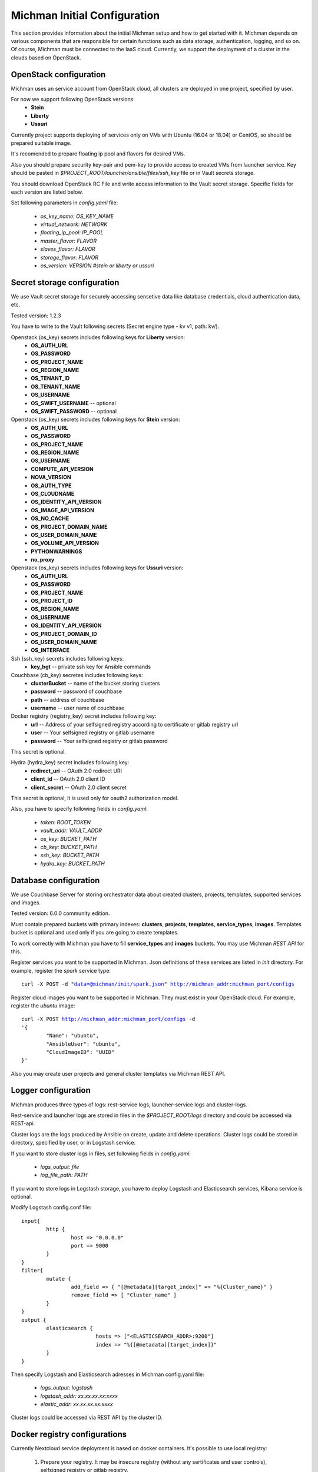.. _michman_configuration_section:

.. _HYDRA: https://www.ory.sh/hydra/docs/
.. _Werther: https://github.com/i-core/werther
.. _README: https://github.com/i-core/werther/blob/master/README.md
.. _specification: https://tools.ietf.org/html/rfc6749#section-4.1.3



Michman Initial Configuration
=============================

This section provides information about the initial Michman setup and how to get started with it. Michman depends on various components that are responsible for certain functions such as data storage, authentication, logging, and so on. Of course, Michman must be connected to the IaaS cloud. Currently, we support the deployment of a cluster in the clouds based on OpenStack.

OpenStack configuration
-----------------------

Michman uses an service account from OpenStack cloud, all clusters are deployed in one project, specified by user.

For now we support following OpenStack versions:
	* **Stein**
	* **Liberty**
	* **Ussuri**


Currently project supports deploying of services only on VMs with Ubuntu (16.04 or 18.04) or CentOS, so should be prepared suitable image.


It's recomended to prepare floating ip pool and flavors for desired VMs.


Also you should prepare security key-pair and pem-key to provide access to created VMs from launcher service. Key should be pasted in `$PROJECT_ROOT/launcher/ansible/files/ssh_key` file or in Vault secrets storage.


You should download OpenStack RC File and write access information to the Vault secret storage. Specific fields for each version are listed below.

Set following parameters in *config.yaml* file:
	
	* `os\_key\_name: OS\_KEY\_NAME`
	* `virtual\_network: NETWORK`
	* `floating\_ip\_pool: IP\_POOL`
	* `master\_flavor: FLAVOR`
	* `slaves\_flavor: FLAVOR`
	* `storage\_flavor: FLAVOR`
	* `os\_version: VERSION #stein or liberty or ussuri`


Secret storage configuration
----------------------------
We use Vault secret storage for securely accessing sensetive data like database credentials, cloud authentication data, etc.


Tested version: 1.2.3

You have to write to the Vault following secrets (Secret engine type - kv v1, path: kv/).
    
Openstack (os_key) secrets includes following keys for **Liberty** version:
	* **OS_AUTH_URL**
	* **OS_PASSWORD**
	* **OS_PROJECT_NAME**
	* **OS_REGION_NAME**
	* **OS_TENANT_ID**
	* **OS_TENANT_NAME**
	* **OS_USERNAME** 
	* **OS_SWIFT_USERNAME** -- optional
	* **OS_SWIFT_PASSWORD** -- optional 

Openstack (os_key) secrets includes following keys for **Stein** version:
	* **OS_AUTH_URL**
	* **OS_PASSWORD**
	* **OS_PROJECT_NAME**
	* **OS_REGION_NAME**
	* **OS_USERNAME** 
	* **COMPUTE_API_VERSION**
	* **NOVA_VERSION**
	* **OS_AUTH_TYPE**
	* **OS_CLOUDNAME**
	* **OS_IDENTITY_API_VERSION**
	* **OS_IMAGE_API_VERSION**
	* **OS_NO_CACHE**
	* **OS_PROJECT_DOMAIN_NAME**
	* **OS_USER_DOMAIN_NAME**
	* **OS_VOLUME_API_VERSION**
	* **PYTHONWARNINGS**
	* **no_proxy**

Openstack (os_key) secrets includes following keys for **Ussuri** version:
	* **OS_AUTH_URL**
	* **OS_PASSWORD**
	* **OS_PROJECT_NAME**
	* **OS_PROJECT_ID**
	* **OS_REGION_NAME**
	* **OS_USERNAME** 
	* **OS_IDENTITY_API_VERSION**
	* **OS_PROJECT_DOMAIN_ID**
	* **OS_USER_DOMAIN_NAME**
	* **OS_INTERFACE**

Ssh (ssh_key) secrets includes following keys:
	* **key_bgt** -- private ssh key for Ansible commands

Couchbase (cb_key) secretes includes following keys:
	* **clusterBucket** -- name of the bucket storing clusters
	* **password** -- password of couchbase
	* **path** -- address of couchbase
	* **username** -- user name of couchbase 

Docker registry (registry_key) secret includes following key:
	* **url** -- Address of your selfsigned registry according to certificate or gitlab registry url
	* **user** -- Your selfsigned registry or gitlab username
	* **password** -- Your selfsigned registry or gitlab password

This secret is optional.

Hydra (hydra_key) secret includes following key:
	* **redirect_uri** -- OAuth 2.0 redirect URI
	* **client_id** -- OAuth 2.0 client ID
	* **client_secret** -- OAuth 2.0 client secret
	  
This secret is optional, it is used only for oauth2 authorization model.


Also, you have to specify following fields in *config.yaml*:

	* `token: ROOT\_TOKEN`
	* `vault\_addr: VAULT\_ADDR`
	* `os\_key: BUCKET\_PATH`
	* `cb\_key: BUCKET\_PATH`
	* `ssh\_key: BUCKET\_PATH`
	* `hydra\_key: BUCKET\_PATH`

Database configuration
-----------------------

We use Couchbase Server for storing orchestrator data about created clusters, projects, templates, supported services and images.

Tested version: 6.0.0 community edition.


Must contain prepared buckets with primary indexes: **clusters**, **projects**, **templates**, **service_types**, **images**. Templates bucket is optional and used only if you are going to create templates.

To work correctly with Michman you have to fill **service_types** and **images** buckets. You may use Michman *REST API* for this.

Register services you want to be supported in Michman. Json definitions of these services are listed in *init* directory. For example, register the *spark* service type:

.. parsed-literal::
	curl -X POST -d "data=@michman/init/spark.json" http://michman_addr:michman_port/configs

Register cloud images you want to be supported in Michman. They must exist in your OpenStack cloud. For example, register the *ubuntu* image:

.. parsed-literal::
	curl -X POST http://michman_addr:michman_port/configs -d 
	'{
		"Name": "ubuntu",
		"AnsibleUser": "ubuntu",
		"CloudImageID": "UUID"
	}'

Also you may create user projects and general cluster templates via Michman REST API.

Logger configuration
-----------------------

Michman produces three types of logs: rest-service logs, launcher-service logs and cluster-logs.


Rest-service and launcher logs are stored in files in the `$PROJECT_ROOT/logs` directory and could be accessed via REST-api.


Cluster logs are the logs produced by Ansible on create, update and delete operations. Cluster logs could be stored in directory, specified by user, or in Logstash service. 

If you want to store cluster logs in files, set following fields in *config.yaml*:

	* `logs\_output: file`
	* `log_file\_path: PATH`


If you want to store logs in Logstash storage, you have to deploy Logstash and Elasticsearch services, Kibana service is optional. 

Modify Logstash config.conf file: 

.. parsed-literal::
	input{
		http {
	    		host => "0.0.0.0" 
	    		port => 9000
	  	}
	}
	filter{
		mutate { 
			add_field => { "[@metadata][target_index]" => "%{Cluster_name}" } 
			remove_field => [ "Cluster_name" ] 
		}
	}
	output {
		elasticsearch {
				hosts => ["<ELASTICSEARCH\_ADDR>:9200"]
				index => "%{[@metadata][target_index]}"
		}
	} 

Then specify Logstash and Elasticsearch adresses in Michman config.yaml file:

	* `logs\_output: logstash`
	* `logstash\_addr: xx.xx.xx.xx:xxxx`
	* `elastic\_addr: xx.xx.xx.xx:xxxx`


Cluster logs could be accessed via REST API by the cluster ID.

Docker registry configurations
-------------------------------

Currently Nextcloud service deployment is based on docker containers. It's possible to use local registry:

    #. Prepare your registry. It may be insecure registry (without any sertificates and user controls), selfsigned registry or gitlab registry.
    #. Configure in *config.yaml*:

    	#. If you use insecure registry, set:

    		* `docker\_incecure\_registry: true`
    		* `insecure\_registry\_ip: xx.xx.xx.xx:xxxx`

    	#. If you use selfsigned registry, you need to set:

    		* `docker\_selfsigned\_registry: true`
    		* `docker\_selfsigned\_registry\_ip: xx.xx.xx.xx:xxxx`
    		* `docker\_selfsigned\_registry\_url: consides.to.cert.url`
    		* `docker_cert_path: path_to_registry_cert.crt`

      	#. If you use gitlab registry you should set

      		* `docker\_gitlab\_registry: true`

    #. In case of using selfsigned or gitlab registry you should add secret with *url*, *user* and *password* to **vault** and set:

    	* `registry\_key: key\_of\_docker\_secret` 


Authentication and Authorization settings
------------------------------------------

Michman internal data model implies a logical division of cluster groups into projects. Users can view information about clusters only of the projects to which they belong. Based on this Michman supports three roles:

	* **admin** - Michman administrator, can create new projects, add information about Michman supported services, add public cluster templates.
	* **user** - has read access for paths not related to specific Michman projects.
	* **project_member** - a member of the project, has access to paths within his project. 

Michman doesn't store information about users and their groups, so we provide user authentication via backend-services. For now are supported three models:

	* **OAUTH2.0**
	* **OpenStack Keystone**
	* **None-authentication mode**


In the following sections, each model will be considered in detail.


**OAUTH2.0 Authentication**

OAuth2.0 authentication flow is implimented in Michman using two applications: 

	* ORY `HYDRA`_ -- an implementation of the OAuth 2.0 Authorization Framework as well as the OpenID Connect Core 1.0 framework.
	* `Werther`_ -- an Identity Provider for ORY Hydra over LDAP. It implements Login And Consent Flow and provides basic UI.

This authentication type is used when you want to use Michman with your LDAP-server -- users access Michman with their LDAP logins and information about users groups is retrieved from LDAP groups.

You have to deploy following services: Hydra Admin, Hydra Client and Werther, connected to your LDAP. The easiest way to do it is deploy these services using docker-compose from Wearthers `README`_.

.. note:: You should customize following Werther environment parameters:

	* **WERTHER_LDAP_ROLE_CLAIM**
	* **WERTHER_IDENTP_CLAIM_SCOPES**
	* **WERTHER_LDAP_ATTR_CLAIMS**

Be sure to specify the "groups" parameter, it will be used for user authorization in Michmans projects.


.. note:: You should customize following Hydra Admin environment parameters:

	* **WEBFINGER_OIDC_DISCOVERY_SUPPORTED_SCOPES**
	* **WEBFINGER_OIDC_DISCOVERY_SUPPORTED_CLAIMS**

Be sure to specify the "groups" parameter in scopes and claims, it will be used for user authorization in Michmans projects.

.. note:: Launching "hydra clients create" command you should specify following parameters:

    * grant\-types
    * token\-endpoint\-auth\-method
    * scope 
    * callbacks 
    * post\-logout\-callbacks
    * response\-types

You command should be like the following:

.. parsed-literal::

	hydra clients create \
	 --skip-tls-verify \
     --id test-client \
     --secret test-secret \
     --response-types code,id_token \
     --grant-types authorization_code \
     --token-endpoint-auth-method client_secret_post \
     --scope openid,profile,email,groups \
     --callbacks http://michman_addr:michman_port/auth \
     --post-logout-callbacks http://michman_addr:michman_port/auth

Be sure to specify the "groups" parameter in scopes.

After services deploying you can pass authentication and authoriization in Michman following next steps.

	#. Send authentication request to the Hydra Client service with grant_type code, groups must be specified in scope. Also in scopes must be  specified openid parameter, other fields are optional (indicated here as an example): 

	.. parsed-literal::
		
		http://hydra_client:4444/oauth2/auth?client_id=test-client&response_type=code&scope=openid%20profile%20email%20groups&state=12345678

	#. Upon request, you will be redirected to the Werther login form in the browser. You must enter the login-password of the user defined in LDAP. If successful, it is redirected to the /auth path in michman. An authentication code will be added to the request parameters.

	#. Continuation of authentication and authorization is handled in Michman:
		
		#. The “code” parameter is extracted from the request parameters
		#. A POST request is formed to obtain a token along the hydra-client:4444/auth2/token path, according to the `specification`_.
		#. The processed response, if successful, contains the access token in the response body.
		#. Also GET request is formed along the hydra-client:4444/userinfo path. An authorization header is set in headers containing the previously obtained token. If successful:

			* information about the user's groups is retrieved from the userinfo response;
			* a new session is established for the user;
			* user groups and access token are saved in the session parameters. 


After this process you will be able to access projects, interconnected with your groups, and create new clusters in them. If "admin" group presents in groups list, you could access admin actions. 

Without authentication you will obtain "user" role.

Also, you have to specify following fields in *config.yaml*:

	* `use\_auth: true`
	* `authorization\_model: oauth2`
	* `admin\_group: admin`
	* `session\_idle\_timeout: 480 #time in minutes, controls the maximum length of time a session can be inactive before it expires`
	* `session\_lifetime: 960 #time in minutes, controls the maximum length of time that a session is valid for before it expires`

	* `hydra\_admin: HYDRA\_ADDR`
	* `hydra\_client: HYDRA\_ADDR`

**Keystone Authentication**

For this authentication type you should have an account in OpenStack Keystone. Pass the authentication in Keystone and obtain following tokens:

	* **X-Auth-Token**
	* **X-Subject-Token**

Then, start authentication and authorization process:
	
	#. Go to the http://michman_addr:michman_port/auth, specifying *X-Auth-Token* and *X-Subject-Token* in headers.
	#. The remaining process is handled in Michman. It sends the request to the Keystone on the token path: `keystone\_addr:keystone\_port/v3/auth/tokens` and retrieves information about user roles. User roles will be saved to the groups parameter in the user session. 

After this process you will be able to access projects, interconnected with your groups, and create new clusters in them. If "admin" group presents in groups list, you could access admin actions. 

Without authentication you will obtain "user" role.

Also, you have to specify following fields in *config.yaml*:

	* `use\_auth: true`
	* `authorization\_model: keystone`
	* `admin\_group: admin`
	* `session\_idle\_timeout: 480 #time in minutes, controls the maximum length of time a session can be inactive before it expires`
	* `session\_lifetime: 960 #time in minutes, controls the maximum length of time that a session is valid for before it expires`
	* `keystone\_addr: KEYSTONE\_ADDR`

**None authentication mode**

In addition, Michman supports none authentication mode, which could be used, for example, for development purposes. In this mode every user after authentication obtains "admin" role.

It includes the following steps:

	#. Go to the http://michman_addr:michman_port/auth.
	#. The remaining process is handled in Michman. It establishes the new user session and saves "admin" group to the groups parameter in this session. 

Also, you have to specify following fields in *config.yaml*:

	* `use\_auth: true`
	* `authorization\_model: none`
	* `admin\_group: admin`
	* `session\_idle\_timeout: 480 #time in minutes, controls the maximum length of time a session can be inactive before it expires`
	* `session\_lifetime: 960 #time in minutes, controls the maximum length of time that a session is valid for before it expires`

**Off the authentication and authorization**

You can completely disable authentication and authorization in the Michman system and work with Michman without session establishing.

If you want to do it, specify following field in *config.yaml*:

	* `use\_auth: false`